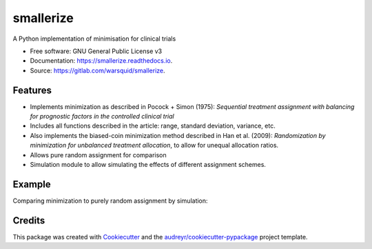 ==========
smallerize
==========


.. image:: https://img.shields.io/pypi/v/smallerize.svg
        :target: https://pypi.python.org/pypi/smallerize
        :alt: pip version
        
.. image:: https://gitlab.com/warsquid/smallerize/badges/master/coverage.svg
        :alt: Coverage

.. image:: https://readthedocs.org/projects/smallerize/badge/?version=latest
        :target: https://smallerize.readthedocs.io/en/latest/?badge=latest
        :alt: Documentation Status




A Python implementation of minimisation for clinical trials


* Free software: GNU General Public License v3
* Documentation: https://smallerize.readthedocs.io.
* Source: https://gitlab.com/warsquid/smallerize.


Features
--------

* Implements minimization as described in Pocock + Simon (1975): *Sequential
  treatment assignment with balancing for prognostic factors in the
  controlled clinical trial*
* Includes all functions described in the article: range, standard deviation,
  variance, etc.
* Also implements the biased-coin minimization method described in Han et al. (2009):
  *Randomization by minimization for unbalanced treatment allocation*, to
  allow for unequal allocation ratios.
* Allows pure random assignment for comparison
* Simulation module to allow simulating the effects of different assignment
  schemes.

Example
-------

Comparing minimization to purely random assignment by simulation:

.. image:: https://gitlab.com/warsquid/smallerize/raw/master/examples/ps1975_factor_imbalance.png
        :width: 1350
        :height: 600
        :scale: 50%
        :alt: Simulation results

Credits
-------

This package was created with Cookiecutter_ and the `audreyr/cookiecutter-pypackage`_ project template.

.. _Cookiecutter: https://github.com/audreyr/cookiecutter
.. _`audreyr/cookiecutter-pypackage`: https://github.com/audreyr/cookiecutter-pypackage
